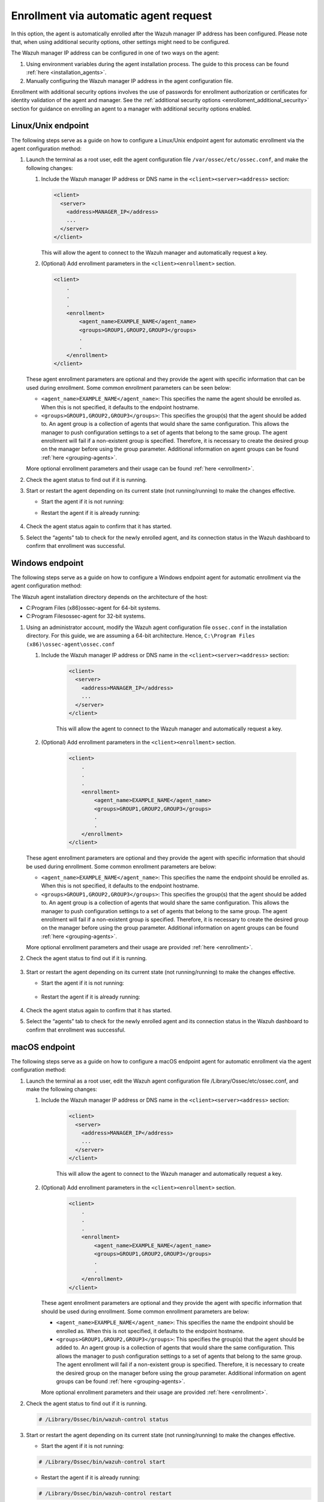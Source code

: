 .. Copyright (C) 2022 Wazuh, Inc.

.. meta::
  :description: Learn more about how to register Wazuh agents on Linux, Windows, or macOS X in this section of our documentation.
  
.. _enrollment_via_agent_automatic_request:

Enrollment via automatic agent request
======================================

In this option, the agent is automatically enrolled after the Wazuh manager IP address has been configured. Please note that, when using additional security options, other settings might need to be configured.

The Wazuh manager IP address can be configured in one of two ways on the agent:

#. Using environment variables during the agent installation process. The guide to this process can be found :ref:`here <installation_agents>`. 

#. Manually configuring the Wazuh manager IP address in the agent configuration file.

Enrollment with additional security options involves the use of passwords for enrollment authorization or certificates for identity validation of the agent and manager. See the :ref:`additional security options <enrolloment_additional_security>` section for guidance on enrolling an agent to a manager with additional security options enabled.

Linux/Unix endpoint
-------------------

The following steps serve as a guide on how to configure a Linux/Unix endpoint agent for automatic enrollment via the agent configuration method:

#. Launch the terminal as a root user, edit the agent configuration file ``/var/ossec/etc/ossec.conf``, and make the following changes:

   #. Include the Wazuh manager IP address or DNS name in the ``<client><server><address>`` section:

      .. code-block:: console

        <client>
          <server>
            <address>MANAGER_IP</address>
            ...
          </server>
        </client>

 
      This will allow the agent to connect to the Wazuh manager and automatically request a key.

   #. (Optional) Add enrollment parameters in the ``<client><enrollment>`` section. 

     .. code-block:: console

        <client>
            .
            .
            .
            <enrollment>
                <agent_name>EXAMPLE_NAME</agent_name>
                <groups>GROUP1,GROUP2,GROUP3</groups>
                .
                .  
            </enrollment>
        </client>


   These agent enrollment parameters are optional and they provide the agent with specific information that can be used during enrollment. Some common enrollment parameters can be seen below:

   - ``<agent_name>EXAMPLE_NAME</agent_name>``: This specifies the name the agent should be enrolled as. When this is not specified, it defaults to the endpoint hostname.

   - ``<groups>GROUP1,GROUP2,GROUP3</groups>``: This specifies the group(s) that the agent should be added to. An agent group is a collection of agents that would share the same configuration. This allows the manager to push configuration settings to a set of agents that belong to the same group. The agent enrollment will fail if a non-existent group is specified. Therefore, it is necessary to create the desired group on the manager before using the group parameter. Additional information on agent groups can be found :ref:`here <grouping-agents>`.
   
   More optional enrollment parameters and their usage can be found :ref:`here <enrollment>`. 

#. Check the agent status to find out if it is running.
   

   .. tabs::
   
   
      .. group-tab:: Systemd
   
       .. code-block:: console
   
         # systemctl status wazuh-agent
   
   
      .. group-tab:: SysV init
   
       .. code-block:: console
   
         # service wazuh-agent status


      .. group-tab:: Other Unix based OS

        .. code-block:: console

         # /var/ossec/bin/wazuh-control status
   


#. Start or restart the agent depending on its current state (not running/running) to make the changes effective.

   - Start the agent if it is not running:

   .. tabs::
   
   
      .. group-tab:: Systemd
   
       .. code-block:: console
   
         # systemctl start wazuh-agent
   
   
      .. group-tab:: SysV init
   
       .. code-block:: console
   
         # service wazuh-agent start


      .. group-tab:: Other Unix based OS

        .. code-block:: console

         # /var/ossec/bin/wazuh-control start




   - Restart the agent if it is already running:

    .. include:: ../../_templates/common/linux/restart_agent.rst

#. Check the agent status again to confirm that it has started.

#. Select the “agents” tab to check for the newly enrolled agent, and its connection status in the Wazuh dashboard to confirm that enrollment was successful.         

Windows endpoint
----------------

The following steps serve as a guide on how to configure a Windows endpoint agent for automatic enrollment via the agent configuration method:

The Wazuh agent installation directory depends on the architecture of the host:

- C:\Program Files (x86)\ossec-agent for 64-bit systems.

- C:\Program Files\ossec-agent for 32-bit systems.


#. Using an administrator account, modify the Wazuh agent configuration file ``ossec.conf`` in the installation directory. For this guide, we are assuming a 64-bit architecture. Hence, ``C:\Program Files (x86)\ossec-agent\ossec.conf``

   #. Include the Wazuh manager IP address or DNS name in the ``<client><server><address>`` section:
   
         .. code-block:: console
   
           <client>
             <server>
               <address>MANAGER_IP</address>
               ...
             </server>
           </client>
   
    
         This will allow the agent to connect to the Wazuh manager and automatically request a key.
   
   #. (Optional) Add enrollment parameters in the ``<client><enrollment>`` section. 
   
        .. code-block:: console
   
           <client>
               .
               .
               .
               <enrollment>
                   <agent_name>EXAMPLE_NAME</agent_name>
                   <groups>GROUP1,GROUP2,GROUP3</groups>
                   .
                   .  
               </enrollment>
           </client>
   
   These agent enrollment parameters are optional and they provide the agent with specific information that should be used during enrollment. Some common enrollment parameters are below:

   - ``<agent_name>EXAMPLE_NAME</agent_name>``: This specifies the name the endpoint should be enrolled as. When this is not specified, it defaults to the endpoint hostname.
   
   - ``<groups>GROUP1,GROUP2,GROUP3</groups>``: This specifies the group(s) that the agent should be added to. An agent group is a collection of agents that would share the same configuration. This allows the manager to push configuration settings to a set of agents that belong to the same group. The agent enrollment will fail if a non-existent group is specified. Therefore, it is necessary to create the desired group on the manager before using the group parameter. Additional information on agent groups can be found :ref:`here <grouping-agents>`.

   More optional enrollment parameters and their usage are provided :ref:`here <enrollment>`.


#. Check the agent status to find out if it is running.

    .. tabs::
       
       
          .. group-tab:: PowerShell (as an administrator)
       
           .. code-block:: console
       
             # Get-Service -name wazuh
       
       
          .. group-tab:: CMD (as an administrator)
       
           .. code-block:: console
       
             # sc query WazuhSvc



#. Start or restart the agent depending on its current state (not running/running) to make the changes effective.

   - Start the agent if it is not running:

    .. tabs::
       
       
          .. group-tab:: PowerShell (as an administrator)
       
           .. code-block:: console
       
             # Start-Service -Name wazuh
       
       
          .. group-tab:: CMD (as an administrator)
       
           .. code-block:: console
       
             # net start wazuh




   - Restart the agent if it is already running:

    .. tabs::
       
       
          .. group-tab:: PowerShell (as an administrator)
       
           .. code-block:: console
       
             # Restart-Service -Name wazuh
       
       
          .. group-tab:: CMD (as an administrator)
       
           .. code-block:: console
       
             # net stop wazuh
             # net start wazuh



#. Check the agent status again to confirm that it has started.

#. Select the “agents” tab to check for the newly enrolled agent and its connection status in the Wazuh dashboard to confirm that enrollment was successful.


macOS endpoint
--------------

The following steps serve as a guide on how to configure a macOS endpoint agent for automatic enrollment via the agent configuration method:

#. Launch the terminal as a root user, edit the Wazuh agent configuration file /Library/Ossec/etc/ossec.conf, and make the following changes:
    
   #. Include the Wazuh manager IP address or DNS name in the ``<client><server><address>`` section:
      
            .. code-block:: console
      
              <client>
                <server>
                  <address>MANAGER_IP</address>
                  ...
                </server>
              </client>
      
       
            This will allow the agent to connect to the Wazuh manager and automatically request a key.
      
   #. (Optional) Add enrollment parameters in the ``<client><enrollment>`` section. 
      
           .. code-block:: console
      
              <client>
                  .
                  .
                  .
                  <enrollment>
                      <agent_name>EXAMPLE_NAME</agent_name>
                      <groups>GROUP1,GROUP2,GROUP3</groups>
                      .
                      .  
                  </enrollment>
              </client>
      
      These agent enrollment parameters are optional and they provide the agent with specific information that should be used during enrollment. Some common enrollment parameters are below:
   
      - ``<agent_name>EXAMPLE_NAME</agent_name>``: This specifies the name the endpoint should be enrolled as. When this is not specified, it defaults to the endpoint hostname.
      
      - ``<groups>GROUP1,GROUP2,GROUP3</groups>``: This specifies the group(s) that the agent should be added to. An agent group is a collection of agents that would share the same configuration. This allows the manager to push configuration settings to a set of agents that belong to the same group. The agent enrollment will fail if a non-existent group is specified. Therefore, it is necessary to create the desired group on the manager before using the group parameter. Additional information on agent groups can be found :ref:`here <grouping-agents>`.
   
      More optional enrollment parameters and their usage are provided :ref:`here <enrollment>`.

#. Check the agent status to find out if it is running.

   .. code-block:: console
   
     # /Library/Ossec/bin/wazuh-control status

#. Start or restart the agent depending on its current state (not running/running) to make the changes effective.
  
   - Start the agent if it is not running:

   .. code-block:: console

     # /Library/Ossec/bin/wazuh-control start
  
   - Restart the agent if it is already running:

   .. code-block:: console

     # /Library/Ossec/bin/wazuh-control restart

#. Check the agent status again to confirm that it has started.

#. Select the “agents” tab to check for the newly enrolled agent and its connection status in the Wazuh dashboard to confirm that enrollment was successful.
